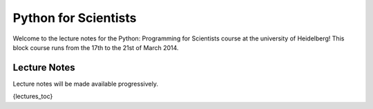Python for Scientists
=====================

Welcome to the lecture notes for the Python: Programming for Scientists course
at the university of Heidelberg! This block course runs from the 17th to the
21st of March 2014.

Lecture Notes
-------------

Lecture notes will be made available progressively.

{lectures_toc}

